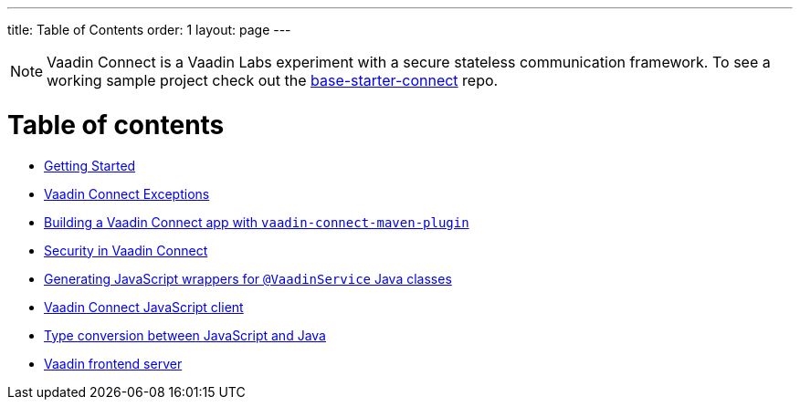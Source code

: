 ---
title: Table of Contents
order: 1
layout: page
---

[NOTE]
Vaadin Connect is a Vaadin Labs experiment with a secure stateless communication framework. To see a working sample project check out the https://github.com/vaadin/base-starter-connect[base-starter-connect] repo.

= Table of contents

** <<getting-started#,Getting Started>>
** <<vaadin-connect-exceptions#,Vaadin Connect Exceptions>>
** <<vaadin-connect-maven-plugin#,Building a Vaadin Connect app with `vaadin-connect-maven-plugin`>>
** <<security#,Security in Vaadin Connect>>
** <<javascript-generator#,Generating JavaScript wrappers for `@VaadinService` Java classes>>
** <<default-client#,Vaadin Connect JavaScript client>>
** <<type-conversion#,Type conversion between JavaScript and Java>>
** <<frontend-server#,Vaadin frontend server>>
